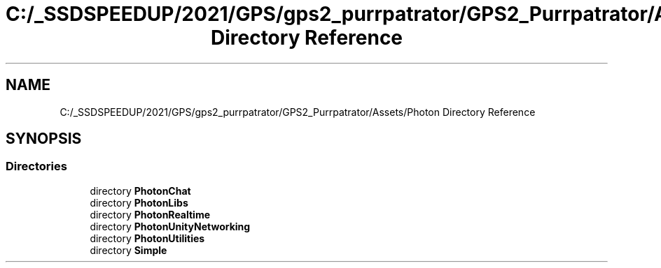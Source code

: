 .TH "C:/_SSDSPEEDUP/2021/GPS/gps2_purrpatrator/GPS2_Purrpatrator/Assets/Photon Directory Reference" 3 "Mon Apr 18 2022" "Purrpatrator User manual" \" -*- nroff -*-
.ad l
.nh
.SH NAME
C:/_SSDSPEEDUP/2021/GPS/gps2_purrpatrator/GPS2_Purrpatrator/Assets/Photon Directory Reference
.SH SYNOPSIS
.br
.PP
.SS "Directories"

.in +1c
.ti -1c
.RI "directory \fBPhotonChat\fP"
.br
.ti -1c
.RI "directory \fBPhotonLibs\fP"
.br
.ti -1c
.RI "directory \fBPhotonRealtime\fP"
.br
.ti -1c
.RI "directory \fBPhotonUnityNetworking\fP"
.br
.ti -1c
.RI "directory \fBPhotonUtilities\fP"
.br
.ti -1c
.RI "directory \fBSimple\fP"
.br
.in -1c
